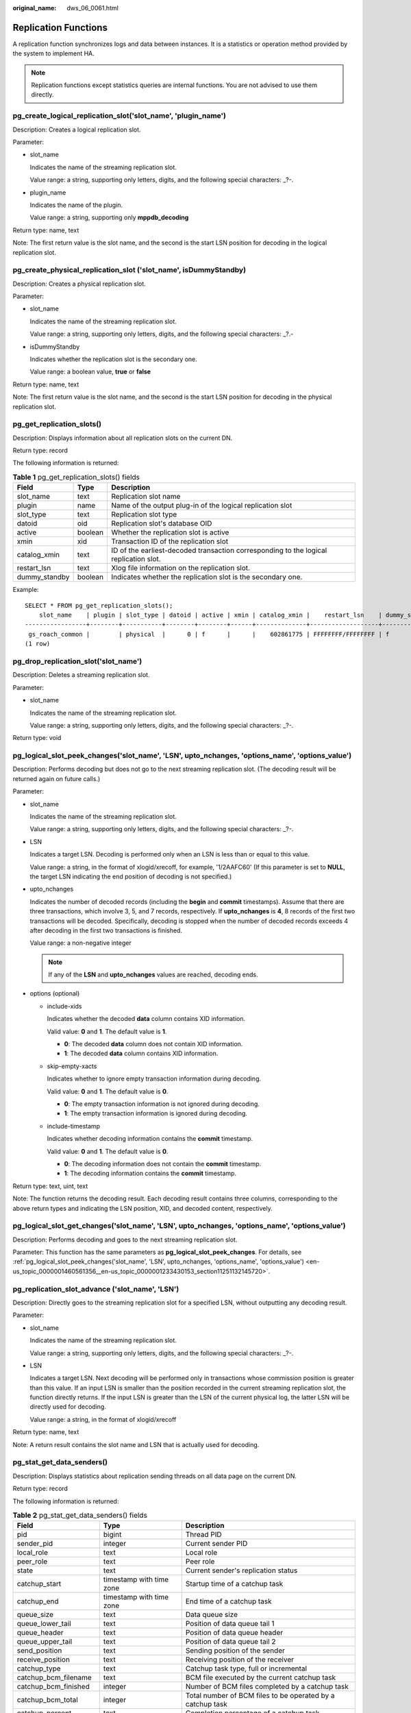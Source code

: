:original_name: dws_06_0061.html

.. _dws_06_0061:

Replication Functions
=====================

A replication function synchronizes logs and data between instances. It is a statistics or operation method provided by the system to implement HA.

.. note::

   Replication functions except statistics queries are internal functions. You are not advised to use them directly.

pg_create_logical_replication_slot('slot_name', 'plugin_name')
--------------------------------------------------------------

Description: Creates a logical replication slot.

Parameter:

-  slot_name

   Indicates the name of the streaming replication slot.

   Value range: a string, supporting only letters, digits, and the following special characters: \_?-.

-  plugin_name

   Indicates the name of the plugin.

   Value range: a string, supporting only **mppdb_decoding**

Return type: name, text

Note: The first return value is the slot name, and the second is the start LSN position for decoding in the logical replication slot.

pg_create_physical_replication_slot ('slot_name', isDummyStandby)
-----------------------------------------------------------------

Description: Creates a physical replication slot.

Parameter:

-  slot_name

   Indicates the name of the streaming replication slot.

   Value range: a string, supporting only letters, digits, and the following special characters: \_?.-

-  isDummyStandby

   Indicates whether the replication slot is the secondary one.

   Value range: a boolean value, **true** or **false**

Return type: name, text

Note: The first return value is the slot name, and the second is the start LSN position for decoding in the physical replication slot.

pg_get_replication_slots()
--------------------------

Description: Displays information about all replication slots on the current DN.

Return type: record

The following information is returned:

.. table:: **Table 1** pg_get_replication_slots() fields

   +---------------+---------+---------------------------------------------------------------------------------------+
   | Field         | Type    | Description                                                                           |
   +===============+=========+=======================================================================================+
   | slot_name     | text    | Replication slot name                                                                 |
   +---------------+---------+---------------------------------------------------------------------------------------+
   | plugin        | name    | Name of the output plug-in of the logical replication slot                            |
   +---------------+---------+---------------------------------------------------------------------------------------+
   | slot_type     | text    | Replication slot type                                                                 |
   +---------------+---------+---------------------------------------------------------------------------------------+
   | datoid        | oid     | Replication slot's database OID                                                       |
   +---------------+---------+---------------------------------------------------------------------------------------+
   | active        | boolean | Whether the replication slot is active                                                |
   +---------------+---------+---------------------------------------------------------------------------------------+
   | xmin          | xid     | Transaction ID of the replication slot                                                |
   +---------------+---------+---------------------------------------------------------------------------------------+
   | catalog_xmin  | text    | ID of the earliest-decoded transaction corresponding to the logical replication slot. |
   +---------------+---------+---------------------------------------------------------------------------------------+
   | restart_lsn   | text    | Xlog file information on the replication slot.                                        |
   +---------------+---------+---------------------------------------------------------------------------------------+
   | dummy_standby | boolean | Indicates whether the replication slot is the secondary one.                          |
   +---------------+---------+---------------------------------------------------------------------------------------+

Example:

::

   SELECT * FROM pg_get_replication_slots();
       slot_name    | plugin | slot_type | datoid | active | xmin | catalog_xmin |    restart_lsn    | dummy_standby
   -----------------+--------+-----------+--------+--------+------+--------------+-------------------+---------------
    gs_roach_common |        | physical  |      0 | f      |      |    602861775 | FFFFFFFF/FFFFFFFF | f
   (1 row)

pg_drop_replication_slot('slot_name')
-------------------------------------

Description: Deletes a streaming replication slot.

Parameter:

-  slot_name

   Indicates the name of the streaming replication slot.

   Value range: a string, supporting only letters, digits, and the following special characters: \_?-.

Return type: void

.. _en-us_topic_0000001460561356__en-us_topic_0000001233430153_section11251132145720:

pg_logical_slot_peek_changes('slot_name', 'LSN', upto_nchanges, 'options_name', 'options_value')
------------------------------------------------------------------------------------------------

Description: Performs decoding but does not go to the next streaming replication slot. (The decoding result will be returned again on future calls.)

Parameter:

-  slot_name

   Indicates the name of the streaming replication slot.

   Value range: a string, supporting only letters, digits, and the following special characters: \_?-.

-  LSN

   Indicates a target LSN. Decoding is performed only when an LSN is less than or equal to this value.

   Value range: a string, in the format of xlogid/xrecoff, for example, '1/2AAFC60' (If this parameter is set to **NULL**, the target LSN indicating the end position of decoding is not specified.)

-  upto_nchanges

   Indicates the number of decoded records (including the **begin** and **commit** timestamps). Assume that there are three transactions, which involve 3, 5, and 7 records, respectively. If **upto_nchanges** is **4**, 8 records of the first two transactions will be decoded. Specifically, decoding is stopped when the number of decoded records exceeds 4 after decoding in the first two transactions is finished.

   Value range: a non-negative integer

   .. note::

      If any of the **LSN** and **upto_nchanges** values are reached, decoding ends.

-  options (optional)

   -  include-xids

      Indicates whether the decoded **data** column contains XID information.

      Valid value: **0** and **1**. The default value is **1**.

      -  **0**: The decoded **data** column does not contain XID information.
      -  **1**: The decoded **data** column contains XID information.

   -  skip-empty-xacts

      Indicates whether to ignore empty transaction information during decoding.

      Valid value: **0** and **1**. The default value is **0**.

      -  **0**: The empty transaction information is not ignored during decoding.
      -  **1**: The empty transaction information is ignored during decoding.

   -  include-timestamp

      Indicates whether decoding information contains the **commit** timestamp.

      Valid value: **0** and **1**. The default value is **0**.

      -  **0**: The decoding information does not contain the **commit** timestamp.
      -  **1**: The decoding information contains the **commit** timestamp.

Return type: text, uint, text

Note: The function returns the decoding result. Each decoding result contains three columns, corresponding to the above return types and indicating the LSN position, XID, and decoded content, respectively.

pg_logical_slot_get_changes('slot_name', 'LSN', upto_nchanges, 'options_name', 'options_value')
-----------------------------------------------------------------------------------------------

Description: Performs decoding and goes to the next streaming replication slot.

Parameter: This function has the same parameters as **pg_logical_slot_peek_changes**. For details, see :ref:`pg_logical_slot_peek_changes('slot_name', 'LSN', upto_nchanges, 'options_name', 'options_value') <en-us_topic_0000001460561356__en-us_topic_0000001233430153_section11251132145720>`.

pg_replication_slot_advance ('slot_name', 'LSN')
------------------------------------------------

Description: Directly goes to the streaming replication slot for a specified LSN, without outputting any decoding result.

Parameter:

-  slot_name

   Indicates the name of the streaming replication slot.

   Value range: a string, supporting only letters, digits, and the following special characters: \_?-.

-  LSN

   Indicates a target LSN. Next decoding will be performed only in transactions whose commission position is greater than this value. If an input LSN is smaller than the position recorded in the current streaming replication slot, the function directly returns. If the input LSN is greater than the LSN of the current physical log, the latter LSN will be directly used for decoding.

   Value range: a string, in the format of xlogid/xrecoff

Return type: name, text

Note: A return result contains the slot name and LSN that is actually used for decoding.

pg_stat_get_data_senders()
--------------------------

Description: Displays statistics about replication sending threads on all data page on the current DN.

Return type: record

The following information is returned:

.. table:: **Table 2** pg_stat_get_data_senders() fields

   +------------------------+--------------------------+------------------------------------------------------------+
   | Field                  | Type                     | Description                                                |
   +========================+==========================+============================================================+
   | pid                    | bigint                   | Thread PID                                                 |
   +------------------------+--------------------------+------------------------------------------------------------+
   | sender_pid             | integer                  | Current sender PID                                         |
   +------------------------+--------------------------+------------------------------------------------------------+
   | local_role             | text                     | Local role                                                 |
   +------------------------+--------------------------+------------------------------------------------------------+
   | peer_role              | text                     | Peer role                                                  |
   +------------------------+--------------------------+------------------------------------------------------------+
   | state                  | text                     | Current sender's replication status                        |
   +------------------------+--------------------------+------------------------------------------------------------+
   | catchup_start          | timestamp with time zone | Startup time of a catchup task                             |
   +------------------------+--------------------------+------------------------------------------------------------+
   | catchup_end            | timestamp with time zone | End time of a catchup task                                 |
   +------------------------+--------------------------+------------------------------------------------------------+
   | queue_size             | text                     | Data queue size                                            |
   +------------------------+--------------------------+------------------------------------------------------------+
   | queue_lower_tail       | text                     | Position of data queue tail 1                              |
   +------------------------+--------------------------+------------------------------------------------------------+
   | queue_header           | text                     | Position of data queue header                              |
   +------------------------+--------------------------+------------------------------------------------------------+
   | queue_upper_tail       | text                     | Position of data queue tail 2                              |
   +------------------------+--------------------------+------------------------------------------------------------+
   | send_position          | text                     | Sending position of the sender                             |
   +------------------------+--------------------------+------------------------------------------------------------+
   | receive_position       | text                     | Receiving position of the receiver                         |
   +------------------------+--------------------------+------------------------------------------------------------+
   | catchup_type           | text                     | Catchup task type, full or incremental                     |
   +------------------------+--------------------------+------------------------------------------------------------+
   | catchup_bcm_filename   | text                     | BCM file executed by the current catchup task              |
   +------------------------+--------------------------+------------------------------------------------------------+
   | catchup_bcm_finished   | integer                  | Number of BCM files completed by a catchup task            |
   +------------------------+--------------------------+------------------------------------------------------------+
   | catchup_bcm_total      | integer                  | Total number of BCM files to be operated by a catchup task |
   +------------------------+--------------------------+------------------------------------------------------------+
   | catchup_percent        | text                     | Completion percentage of a catchup task                    |
   +------------------------+--------------------------+------------------------------------------------------------+
   | catchup_remaining_time | text                     | Estimated remaining time of a catchup task                 |
   +------------------------+--------------------------+------------------------------------------------------------+

pg_stat_get_wal_senders()
-------------------------

Description: Displays statistics about replication sending threads on all WALs on the current DN.

Return type: record

The following information is returned:

.. table:: **Table 3** pg_stat_get_wal_senders() fields

   +----------------------------+--------------------------+---------------------------------------------------------------------------------------------------------+
   | Field                      | Type                     | Description                                                                                             |
   +============================+==========================+=========================================================================================================+
   | pid                        | bigint                   | Thread PID                                                                                              |
   +----------------------------+--------------------------+---------------------------------------------------------------------------------------------------------+
   | sender_pid                 | integer                  | Current sender PID                                                                                      |
   +----------------------------+--------------------------+---------------------------------------------------------------------------------------------------------+
   | local_role                 | text                     | Local role                                                                                              |
   +----------------------------+--------------------------+---------------------------------------------------------------------------------------------------------+
   | peer_role                  | text                     | Peer role                                                                                               |
   +----------------------------+--------------------------+---------------------------------------------------------------------------------------------------------+
   | peer_state                 | text                     | Peer status                                                                                             |
   +----------------------------+--------------------------+---------------------------------------------------------------------------------------------------------+
   | state                      | text                     | Current sender's replication status                                                                     |
   +----------------------------+--------------------------+---------------------------------------------------------------------------------------------------------+
   | catchup_start              | timestamp with time zone | Startup time of a catchup task                                                                          |
   +----------------------------+--------------------------+---------------------------------------------------------------------------------------------------------+
   | catchup_end                | timestamp with time zone | End time of a catchup task                                                                              |
   +----------------------------+--------------------------+---------------------------------------------------------------------------------------------------------+
   | sender_sent_location       | text                     | Location where the sender sends LSNs                                                                    |
   +----------------------------+--------------------------+---------------------------------------------------------------------------------------------------------+
   | sender_write_location      | text                     | Location where the sender writes LSNs                                                                   |
   +----------------------------+--------------------------+---------------------------------------------------------------------------------------------------------+
   | sender_flush_location      | text                     | Location where the sender flushes LSNs                                                                  |
   +----------------------------+--------------------------+---------------------------------------------------------------------------------------------------------+
   | sender_replay_location     | text                     | Location where the sender replays LSNs                                                                  |
   +----------------------------+--------------------------+---------------------------------------------------------------------------------------------------------+
   | receiver_received_location | text                     | Location where the receiver receives LSNs                                                               |
   +----------------------------+--------------------------+---------------------------------------------------------------------------------------------------------+
   | receiver_write_location    | text                     | Location where the receiver writes LSNs                                                                 |
   +----------------------------+--------------------------+---------------------------------------------------------------------------------------------------------+
   | receiver_flush_location    | text                     | Location where the receiver flushes LSNs                                                                |
   +----------------------------+--------------------------+---------------------------------------------------------------------------------------------------------+
   | receiver_replay_location   | text                     | Location where the receiver replays LSNs                                                                |
   +----------------------------+--------------------------+---------------------------------------------------------------------------------------------------------+
   | sync_percent               | text                     | Specifies the synchronization percentage.                                                               |
   +----------------------------+--------------------------+---------------------------------------------------------------------------------------------------------+
   | sync_state                 | text                     | Synchronization state (asynchronous duplication, synchronous duplication, or potential synchronization) |
   +----------------------------+--------------------------+---------------------------------------------------------------------------------------------------------+
   | sync_priority              | integer                  | Priority of synchronous duplication (**0** indicates asynchronization)                                  |
   +----------------------------+--------------------------+---------------------------------------------------------------------------------------------------------+
   | sync_most_available        | text                     | Whether to block the active node when the synchronization on the standby node fails                     |
   +----------------------------+--------------------------+---------------------------------------------------------------------------------------------------------+
   | channel                    | text                     | WALSender channel information                                                                           |
   +----------------------------+--------------------------+---------------------------------------------------------------------------------------------------------+

pg_stat_get_wal_receiver()
--------------------------

Description: Displays statistics about replication receiving threads on all WALs on the current DN.

Return type: record

The following information is returned:

.. table:: **Table 4** pg_stat_get_wal_receiver()

   +----------------------------+---------+-------------------------------------------+
   | Field                      | Type    | Description                               |
   +============================+=========+===========================================+
   | receiver_pid               | integer | Current receiver PID                      |
   +----------------------------+---------+-------------------------------------------+
   | local_role                 | text    | Local role                                |
   +----------------------------+---------+-------------------------------------------+
   | peer_role                  | text    | Peer role                                 |
   +----------------------------+---------+-------------------------------------------+
   | peer_state                 | text    | Peer status                               |
   +----------------------------+---------+-------------------------------------------+
   | state                      | text    | Current receiver's replication status     |
   +----------------------------+---------+-------------------------------------------+
   | sender_sent_location       | text    | Location where the sender sends LSNs      |
   +----------------------------+---------+-------------------------------------------+
   | sender_write_location      | text    | Location where the sender writes LSNs     |
   +----------------------------+---------+-------------------------------------------+
   | sender_flush_location      | text    | Location where the sender flushes LSNs    |
   +----------------------------+---------+-------------------------------------------+
   | sender_replay_location     | text    | Location where the sender replays LSNs    |
   +----------------------------+---------+-------------------------------------------+
   | receiver_received_location | text    | Location where the receiver receives LSNs |
   +----------------------------+---------+-------------------------------------------+
   | receiver_write_location    | text    | Location where the receiver writes LSNs   |
   +----------------------------+---------+-------------------------------------------+
   | receiver_flush_location    | text    | Location where the receiver flushes LSNs  |
   +----------------------------+---------+-------------------------------------------+
   | receiver_replay_location   | text    | Location where the receiver replays LSNs  |
   +----------------------------+---------+-------------------------------------------+
   | sync_percent               | text    | Specifies the synchronization percentage. |
   +----------------------------+---------+-------------------------------------------+
   | channel                    | text    | WALReceiver channel information           |
   +----------------------------+---------+-------------------------------------------+

pg_stat_get_stream_replications()
---------------------------------

Description: Displays information about all replication statistics on the current DN.

Return type: record

The following information is returned:

.. table:: **Table 5** pg_stat_get_stream_replications()

   ================== ======= =====================
   Field              Type    Description
   ================== ======= =====================
   local_role         text    Local role
   static_connections integer Connection statistics
   db_state           text    Database status
   detail_information text    Detail information
   ================== ======= =====================

Example:

::

   SELECT * FROM pg_stat_get_stream_replications();
    local_role | static_connections | db_state | detail_information
   ------------+--------------------+----------+--------------------
    Normal     |                  0 | Normal   | Normal
   (1 row)

pg_stat_xlog_space()
--------------------

Description: Displays the Xlog space usage on the current DN.

Return type: record

The following information is returned:

.. table:: **Table 6** pg_stat_xlog_space()

   +------------+--------+--------------------------------------------------------------------------------------------------------------------------------------------+
   | Column     | Type   | Description                                                                                                                                |
   +============+========+============================================================================================================================================+
   | xlog_files | bigint | Number of all identified xlog files in the **pg_xlog** directory, excluding the **backup** and **archive_status** subdirectories.          |
   +------------+--------+--------------------------------------------------------------------------------------------------------------------------------------------+
   | xlog_size  | bigint | Total size (MB) of all identified xlog files in the **pg_xlog** directory, excluding the **backup** and **archive_status** subdirectories. |
   +------------+--------+--------------------------------------------------------------------------------------------------------------------------------------------+
   | other_size | bigint | Total size (MB) of files in the **backup** and **archive_status** subdirectories of the **pg_xlog** directory.                             |
   +------------+--------+--------------------------------------------------------------------------------------------------------------------------------------------+

Example:

::

   SELECT * FROM pg_stat_xlog_space();
    xlog_files | xlog_size | other_size
   ------------+-----------+------------
            79 |      1264 |          0
   (1 row)

pgxc_stat_xlog_space()
----------------------

Description: Displays the Xlog space usage on all active DNs.

Return type: record

The following information is returned:

.. table:: **Table 7** pgxc_stat_xlog_space()

   +------------+--------+--------------------------------------------------------------------------------------------------------------------------------------------+
   | Column     | Type   | Description                                                                                                                                |
   +============+========+============================================================================================================================================+
   | node_name  | name   | Node name                                                                                                                                  |
   +------------+--------+--------------------------------------------------------------------------------------------------------------------------------------------+
   | xlog_files | bigint | Number of all identified xlog files in the **pg_xlog** directory, excluding the **backup** and **archive_status** subdirectories.          |
   +------------+--------+--------------------------------------------------------------------------------------------------------------------------------------------+
   | xlog_size  | bigint | Total size (MB) of all identified xlog files in the **pg_xlog** directory, excluding the **backup** and **archive_status** subdirectories. |
   +------------+--------+--------------------------------------------------------------------------------------------------------------------------------------------+
   | other_size | bigint | Total size (MB) of files in the **backup** and **archive_status** subdirectories of the **pg_xlog** directory.                             |
   +------------+--------+--------------------------------------------------------------------------------------------------------------------------------------------+

Example:

::

    SELECT * FROM  pgxc_stat_xlog_space();
     node_name   | xlog_files | xlog_size | other_size
   --------------+------------+-----------+------------
    dn_6001_6002 |         73 |      1168 |          0
    dn_6003_6004 |         73 |      1168 |          0
    dn_6005_6006 |         73 |      1168 |          0
    cn_5003      |         79 |      1264 |          0
    cn_5001      |         72 |      1152 |          0
    cn_5002      |         73 |      1168 |          0
   (6 rows)
